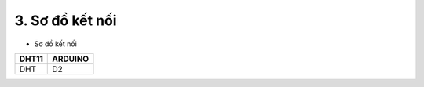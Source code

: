 3. **Sơ đồ kết nối**
========

-  Sơ đồ kết nối

+-----------------------------------+-----------------------------------+
| **DHT11**                         | **ARDUINO**                       |
+===================================+===================================+
| DHT                               | D2                                |
+-----------------------------------+-----------------------------------+

.. image:: ../media/image34.png
   :width: 6.90418in
   :height: 4.1875in
